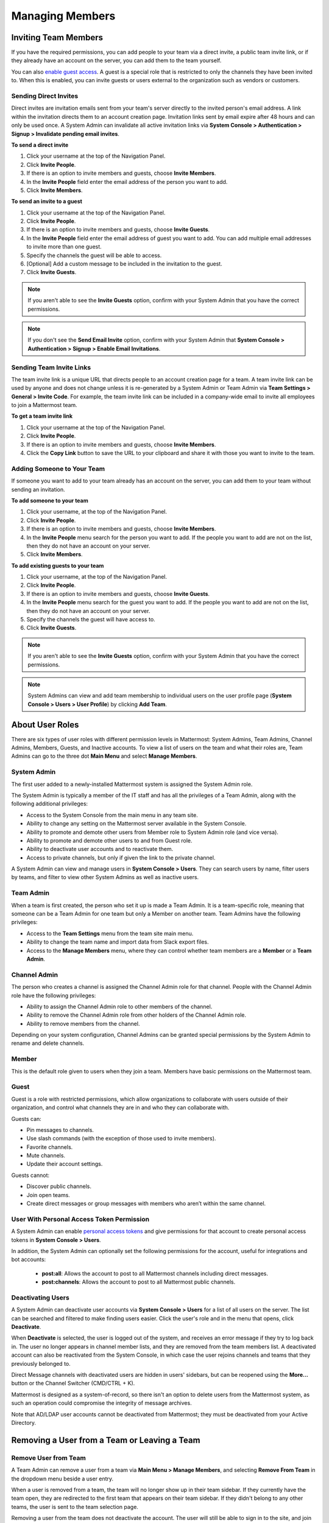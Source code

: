 Managing Members
================

Inviting Team Members
---------------------

If you have the required permissions, you can add people to your team via a direct invite, a public team invite link, or if they already have an account on the server, you can add them to the team yourself.

You can also `enable guest access <https://docs.mattermost.com/deployment/guest-accounts.html>`__. A guest is a special role that is restricted to only the channels they have been invited to. When this is enabled, you can invite guests or users external to the organization such as vendors or customers.

Sending Direct Invites
~~~~~~~~~~~~~~~~~~~~~~

Direct invites are invitation emails sent from your team's server directly to the invited person's email address. A link within the invitation directs them to an account creation page. Invitation links sent by email expire after 48 hours and can only be used once. A System Admin can invalidate all active invitation links via **System Console > Authentication > Signup > Invalidate pending email invites**.

**To send a direct invite**

1. Click your username at the top of the Navigation Panel.
2. Click **Invite People**.
3. If there is an option to invite members and guests, choose **Invite Members**.
4. In the **Invite People** field enter the email address of the person you want to add.
5. Click **Invite Members**.

**To send an invite to a guest**

1. Click your username at the top of the Navigation Panel.
2. Click **Invite People**.
3. If there is an option to invite members and guests, choose **Invite Guests**.
4. In the **Invite People** field enter the email address of guest you want to add. You can add multiple email addresses to invite more than one guest.
5. Specify the channels the guest will be able to access.
6. [Optional] Add a custom message to be included in the invitation to the guest.
7. Click **Invite Guests**.

.. note::

   If you aren't able to see the **Invite Guests** option, confirm with your System Admin that you have the correct permissions.
   
.. note::
  
   If you don't see the **Send Email Invite** option, confirm with your System Admin that **System Console > Authentication > Signup > Enable Email Invitations**.

Sending Team Invite Links
~~~~~~~~~~~~~~~~~~~~~~~~~

The team invite link is a unique URL that directs people to an account creation page for a team. A team invite link can be used by anyone and does not change unless it is re-generated by a System Admin or Team Admin via **Team Settings > General > Invite Code**. For example, the team invite link can be included in a company-wide email to invite all employees to join a Mattermost team.

**To get a team invite link**

1. Click your username at the top of the Navigation Panel.
2. Click **Invite People**.
3. If there is an option to invite members and guests, choose **Invite Members**.
4. Click the **Copy Link** button to save the URL to your clipboard and share it with those you want to invite to the team.

Adding Someone to Your Team
~~~~~~~~~~~~~~~~~~~~~~~~~~~

If someone you want to add to your team already has an account on the server, you can add them to your team without sending an invitation.

**To add someone to your team**

1. Click your username, at the top of the Navigation Panel.
2. Click **Invite People**.
3. If there is an option to invite members and guests, choose **Invite Members**.
4. In the **Invite People** menu search for the person you want to add. If the people you want to add are not on the list, then they do not have an account on your server.
5. Click **Invite Members**.

**To add existing guests to your team**

1. Click your username, at the top of the Navigation Panel.
2. Click **Invite People**.
3. If there is an option to invite members and guests, choose **Invite Guests**.
4. In the **Invite People** menu search for the guest you want to add. If the people you want to add are not on the list, then they do not have an account on your server.
5. Specify the channels the guest will have access to.
6. Click **Invite Guests**.

.. note:: 
   
   If you aren't able to see the **Invite Guests** option, confirm with your System Admin that you have the correct permissions.

.. note::
  
  System Admins can view and add team membership to individual users on the user profile page (**System Console > Users > User Profile**) by clicking **Add Team**.

About User Roles
----------------

There are six types of user roles with different permission levels in Mattermost: System Admins, Team Admins, Channel Admins, Members, Guests, and Inactive accounts. To view a list of users on the team and what their roles are, Team Admins can go to the three dot **Main Menu** and select **Manage Members**.

System Admin
~~~~~~~~~~~~

The first user added to a newly-installed Mattermost system is assigned the System Admin role.

The System Admin is typically a member of the IT staff and has all the privileges of a Team Admin, along with the following additional privileges:

- Access to the System Console from the main menu in any team site.
- Ability to change any setting on the Mattermost server available in the System Console.
- Ability to promote and demote other users from Member role to System Admin role (and vice versa).
- Ability to promote and demote other users to and from Guest role.
- Ability to deactivate user accounts and to reactivate them.
- Access to private channels, but only if given the link to the private channel.

A System Admin can view and manage users in **System Console > Users**. They can search users by name, filter users by teams, and filter to view other System Admins as well as inactive users.

Team Admin
~~~~~~~~~~

When a team is first created, the person who set it up is made a Team Admin. It is a team-specific role, meaning that someone can be a Team Admin for one team but only a Member on another team. Team Admins have the following privileges:

- Access to the **Team Settings** menu from the team site main menu.
- Ability to change the team name and import data from Slack export files.
- Access to the **Manage Members** menu, where they can control whether team members are a **Member** or a **Team Admin**.

Channel Admin
~~~~~~~~~~~~~

The person who creates a channel is assigned the Channel Admin role for that channel. People with the Channel Admin role have the following privileges:

- Ability to assign the Channel Admin role to other members of the channel.
- Ability to remove the Channel Admin role from other holders of the Channel Admin role.
- Ability to remove members from the channel.

Depending on your system configuration, Channel Admins can be granted special permissions by the System Admin to rename and delete channels.

Member
~~~~~~

This is the default role given to users when they join a team. Members have basic permissions on the Mattermost team.

Guest
~~~~~~~

Guest is a role with restricted permissions, which allow organizations to collaborate with users outside of their organization, and control what channels they are in and who they can collaborate with.

Guests can: 

- Pin messages to channels.
- Use slash commands (with the exception of those used to invite members).
- Favorite channels.
- Mute channels.
- Update their account settings.

Guests cannot:

- Discover public channels.
- Join open teams.
- Create direct messages or group messages with members who aren’t within the same channel.

User With Personal Access Token Permission
~~~~~~~~~~~~~~~~~~~~~~~~~~~~~~~~~~~~~~~~~~~

A System Admin can enable `personal access tokens <https://docs.mattermost.com/developer/personal-access-tokens.html>`__ and give permissions for that account to create personal access tokens in **System Console > Users**.

In addition, the System Admin can optionally set the following permissions for the account, useful for integrations and bot accounts:

 - **post:all**: Allows the account to post to all Mattermost channels including direct messages.
 - **post:channels**: Allows the account to post to all Mattermost public channels.

Deactivating Users
~~~~~~~~~~~~~~~~~~

A System Admin can deactivate user accounts via **System Console > Users** for a list of all users on the server. The list can be searched and filtered to make finding users easier. Click the user's role and in the menu that opens, click **Deactivate**.

When **Deactivate** is selected, the user is logged out of the system, and receives an error message if they try to log back in. The user no longer appears in channel member lists, and they are removed from the team members list. A deactivated account can also be reactivated from the System Console, in which case the user rejoins channels and teams that they previously belonged to.

Direct Message channels with deactivated users are hidden in users' sidebars, but can be reopened using the **More...** button or the Channel Switcher (CMD/CTRL + K).

Mattermost is designed as a system-of-record, so there isn't an option to delete users from the Mattermost system, as such an operation could compromise the integrity of message archives.

Note that AD/LDAP user accounts cannot be deactivated from Mattermost; they must be deactivated from your Active Directory.

Removing a User from a Team or Leaving a Team
---------------------------------------------

Remove User from Team
~~~~~~~~~~~~~~~~~~~~~

A Team Admin can remove a user from a team via **Main Menu > Manage Members**, and selecting **Remove From Team** in the dropdown menu beside a user entry.

When a user is removed from a team, the team will no longer show up in their team sidebar. If they currently have the team open, they are redirected to the first team that appears on their team sidebar. If they didn't belong to any other teams, the user is sent to the team selection page.

Removing a user from the team does not deactivate the account. The user will still be able to sign in to the site, and join other teams. They will also be able to rejoin the team they were removed from if they receive another invite, or if the team is set to `"Allow any user with an account on this server to join this team" <https://docs.mattermost.com/help/settings/team-settings.html#allow-anyone-to-join-this-team>`__. If the user does rejoin the team, they will no longer belong to the channels they were previously a part of, and they will lose all Admin privileges if they had them previously.

A System Admin can also remove users from teams via **System Console > Users**, and selecting the dropdown beside a user entry and clicking **Manage Teams**. The list of teams an individual user belongs to can be viewed on the user's profile page via **System Console > Users** and selecting the member's name from the list provided in the **User Configuration** screen.

Leaving a Team
~~~~~~~~~~~~~~

Users can also choose to remove themselves from a team, from **Main Menu > Leave Team**. This will remove the user from the team, and from all public channels and private channels on the team.

They will only be able to rejoin the team if it is set to `"Allow any user with an account on this server to join this team" <https://docs.mattermost.com/help/settings/team-settings.html#allow-anyone-to-join-this-team>`__ team, or if they receive a new invite. If they do rejoin, they will no longer be a part of their old channels.

Obtaining User ID
~~~~~~~~~~~~~~~~~

A unique user ID is sometimes required for configuring certain plugins and other administrative tasks that require identifying specific users. This identifier can be found in both the user list (**System Console > Users**) as well as the individual profile page for each user (**System Console > Users**).

About System Roles (Beta)
-------------------------

System Admins can use the System Console to manage additional System Admin roles and privileges.

- **System Manager:** The System Manager has read/write permissions for management areas of the System Console, such as user management and integrations. This role has read only access to authentication, reporting, and plugins.
- **User Manager:** The User Manager role is able to read/write to all the user management areas. The authentication interface is read only.
- **Viewer:** This role is able to access all pages of the System Console but has no write access to any pages.

When a user is assigned a system role, they have access the System Console. As each role has a different set of default permissions the items that they can view depend on the role they've been assigned.

**System Manager**

  - Read/Write
      - User Management
      - Integrations
  - Read Only
     - Reporting
     - Authentication
     - Plugins

**User Manager**

  - Read/Write
      - User Management 
         - Groups
         - Teams
         - Channels       
  - Read Only
      - Authentication

**Viewer**

  - Read Only
     - All pages within the System Console
     
Assigning System Roles
-----------------------

**To grant the System Manager role to a single user called Bob Smith:**

1. Go to **System Console > User Management > System Roles (Beta)** then select the **System Manager** role.

2. Under **Assigned People**, choose **Add People**.

3. Search for and select **Bob Smith**, then select **Add** to grant the System Manager role to that user.

**To grant the User Manager role to two users, Bob Smith and Sue Clark:**

1. Go to **System Console > User Management > System Roles (Beta)** then select the **User Manager** role.

2. Under **Assigned People**, choose **Add People**.

3. Search for and select **Bob Smith** and **Sue Clark**, then select **Add** to grant the User Manager role to those users.

**To grant the Viewer role to two users, Bob Smith and Sue Clark:**

1. Go to **System Console > User Management > System Roles (Beta)** then select the **Viewer** role.

2. Under **Assigned People**, select **Add People**.

3. Search for and select **Bob Smith** and **Sue Clark**, then select **Add** to grant the Viewer role to those users.

**To remove the System Manager role from a single user called Bob Smith:**

1. Go to **System Console > User Management > System Roles (Beta)** then select the **Viewer** role.

2. Under **Assigned People** search for **Bob Smith**, then select **Remove**.

Editing Privileges of System Roles
----------------------------------

Each of the system roles have defined, default privileges as outlined above. 

System Admins can grant read and write access to other areas of the System Console, as well as remove read and write access (including default access), for each role. This is completed using the System Console.

1. Go to **System Console > User Management > System Roles (Beta)** then select the **System Manager**, **User Manager**, or **Viewer** role.

2. For each set of privileges, select the access level as **Can edit**, **Read only**, or **No access**.

**Note:** If you set privilege subsections to different access levels then the privilege access level displays as **Mixed Access**.

**To grant write access to the Authentication section of the System Console for all users with the User Manager role:**

1. Go to **System Console > User Management > System Roles (Beta)** then select the **User Manager** role.

2. Under **Privileges > Authentication** select **Can edit**, then select **Save**.

**To grant read only access to the Authentication section of the System Console for all users with the User Manager role:**

1. Go to **System Console > User Management > System Roles (Beta)** then select the **User Manager** role.

2. Under **Privileges > Authentication** select **Read only**, then select **Save**.

**To remove write access to the Authentication section of the System Console for all users with the User Manager role:**
  
1. Go to **System Console > User Management > System Roles (Beta)** then select the **User Manager** role.

2. Under **Privileges > Authentication** select **No access**, then choose **Save**.
